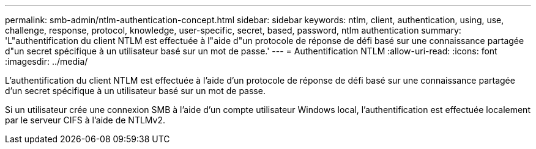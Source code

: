 ---
permalink: smb-admin/ntlm-authentication-concept.html 
sidebar: sidebar 
keywords: ntlm, client, authentication, using, use, challenge, response, protocol, knowledge, user-specific, secret, based, password, ntlm authentication 
summary: 'L"authentification du client NTLM est effectuée à l"aide d"un protocole de réponse de défi basé sur une connaissance partagée d"un secret spécifique à un utilisateur basé sur un mot de passe.' 
---
= Authentification NTLM
:allow-uri-read: 
:icons: font
:imagesdir: ../media/


[role="lead"]
L'authentification du client NTLM est effectuée à l'aide d'un protocole de réponse de défi basé sur une connaissance partagée d'un secret spécifique à un utilisateur basé sur un mot de passe.

Si un utilisateur crée une connexion SMB à l'aide d'un compte utilisateur Windows local, l'authentification est effectuée localement par le serveur CIFS à l'aide de NTLMv2.
